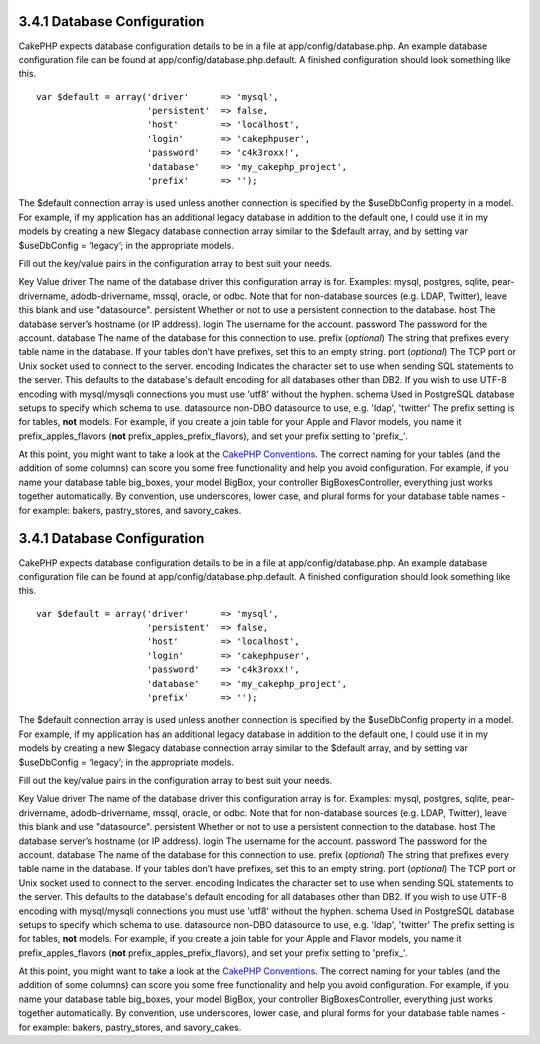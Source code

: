 3.4.1 Database Configuration
----------------------------

CakePHP expects database configuration details to be in a file at
app/config/database.php. An example database configuration file can
be found at app/config/database.php.default. A finished
configuration should look something like this.

::

    var $default = array('driver'      => 'mysql',
                         'persistent'  => false,
                         'host'        => 'localhost',
                         'login'       => 'cakephpuser',
                         'password'    => 'c4k3roxx!',
                         'database'    => 'my_cakephp_project',
                         'prefix'      => '');

The $default connection array is used unless another connection is
specified by the $useDbConfig property in a model. For example, if
my application has an additional legacy database in addition to the
default one, I could use it in my models by creating a new $legacy
database connection array similar to the $default array, and by
setting var $useDbConfig = ‘legacy’; in the appropriate models.

Fill out the key/value pairs in the configuration array to best
suit your needs.

Key
Value
driver
The name of the database driver this configuration array is for.
Examples: mysql, postgres, sqlite, pear-drivername,
adodb-drivername, mssql, oracle, or odbc. Note that for
non-database sources (e.g. LDAP, Twitter), leave this blank and use
"datasource".
persistent
Whether or not to use a persistent connection to the database.
host
The database server’s hostname (or IP address).
login
The username for the account.
password
The password for the account.
database
The name of the database for this connection to use.
prefix (*optional*)
The string that prefixes every table name in the database. If your
tables don’t have prefixes, set this to an empty string.
port (*optional*)
The TCP port or Unix socket used to connect to the server.
encoding
Indicates the character set to use when sending SQL statements to
the server. This defaults to the database's default encoding for
all databases other than DB2. If you wish to use UTF-8 encoding
with mysql/mysqli connections you must use 'utf8' without the
hyphen.
schema
Used in PostgreSQL database setups to specify which schema to use.
datasource
non-DBO datasource to use, e.g. 'ldap', 'twitter'
The prefix setting is for tables, **not** models. For example, if
you create a join table for your Apple and Flavor models, you name
it prefix\_apples\_flavors (**not**
prefix\_apples\_prefix\_flavors), and set your prefix setting to
'prefix\_'.

At this point, you might want to take a look at the
`CakePHP Conventions </view/901/cakephp-conventions>`_. The correct
naming for your tables (and the addition of some columns) can score
you some free functionality and help you avoid configuration. For
example, if you name your database table big\_boxes, your model
BigBox, your controller BigBoxesController, everything just works
together automatically. By convention, use underscores, lower case,
and plural forms for your database table names - for example:
bakers, pastry\_stores, and savory\_cakes.

3.4.1 Database Configuration
----------------------------

CakePHP expects database configuration details to be in a file at
app/config/database.php. An example database configuration file can
be found at app/config/database.php.default. A finished
configuration should look something like this.

::

    var $default = array('driver'      => 'mysql',
                         'persistent'  => false,
                         'host'        => 'localhost',
                         'login'       => 'cakephpuser',
                         'password'    => 'c4k3roxx!',
                         'database'    => 'my_cakephp_project',
                         'prefix'      => '');

The $default connection array is used unless another connection is
specified by the $useDbConfig property in a model. For example, if
my application has an additional legacy database in addition to the
default one, I could use it in my models by creating a new $legacy
database connection array similar to the $default array, and by
setting var $useDbConfig = ‘legacy’; in the appropriate models.

Fill out the key/value pairs in the configuration array to best
suit your needs.

Key
Value
driver
The name of the database driver this configuration array is for.
Examples: mysql, postgres, sqlite, pear-drivername,
adodb-drivername, mssql, oracle, or odbc. Note that for
non-database sources (e.g. LDAP, Twitter), leave this blank and use
"datasource".
persistent
Whether or not to use a persistent connection to the database.
host
The database server’s hostname (or IP address).
login
The username for the account.
password
The password for the account.
database
The name of the database for this connection to use.
prefix (*optional*)
The string that prefixes every table name in the database. If your
tables don’t have prefixes, set this to an empty string.
port (*optional*)
The TCP port or Unix socket used to connect to the server.
encoding
Indicates the character set to use when sending SQL statements to
the server. This defaults to the database's default encoding for
all databases other than DB2. If you wish to use UTF-8 encoding
with mysql/mysqli connections you must use 'utf8' without the
hyphen.
schema
Used in PostgreSQL database setups to specify which schema to use.
datasource
non-DBO datasource to use, e.g. 'ldap', 'twitter'
The prefix setting is for tables, **not** models. For example, if
you create a join table for your Apple and Flavor models, you name
it prefix\_apples\_flavors (**not**
prefix\_apples\_prefix\_flavors), and set your prefix setting to
'prefix\_'.

At this point, you might want to take a look at the
`CakePHP Conventions </view/901/cakephp-conventions>`_. The correct
naming for your tables (and the addition of some columns) can score
you some free functionality and help you avoid configuration. For
example, if you name your database table big\_boxes, your model
BigBox, your controller BigBoxesController, everything just works
together automatically. By convention, use underscores, lower case,
and plural forms for your database table names - for example:
bakers, pastry\_stores, and savory\_cakes.
